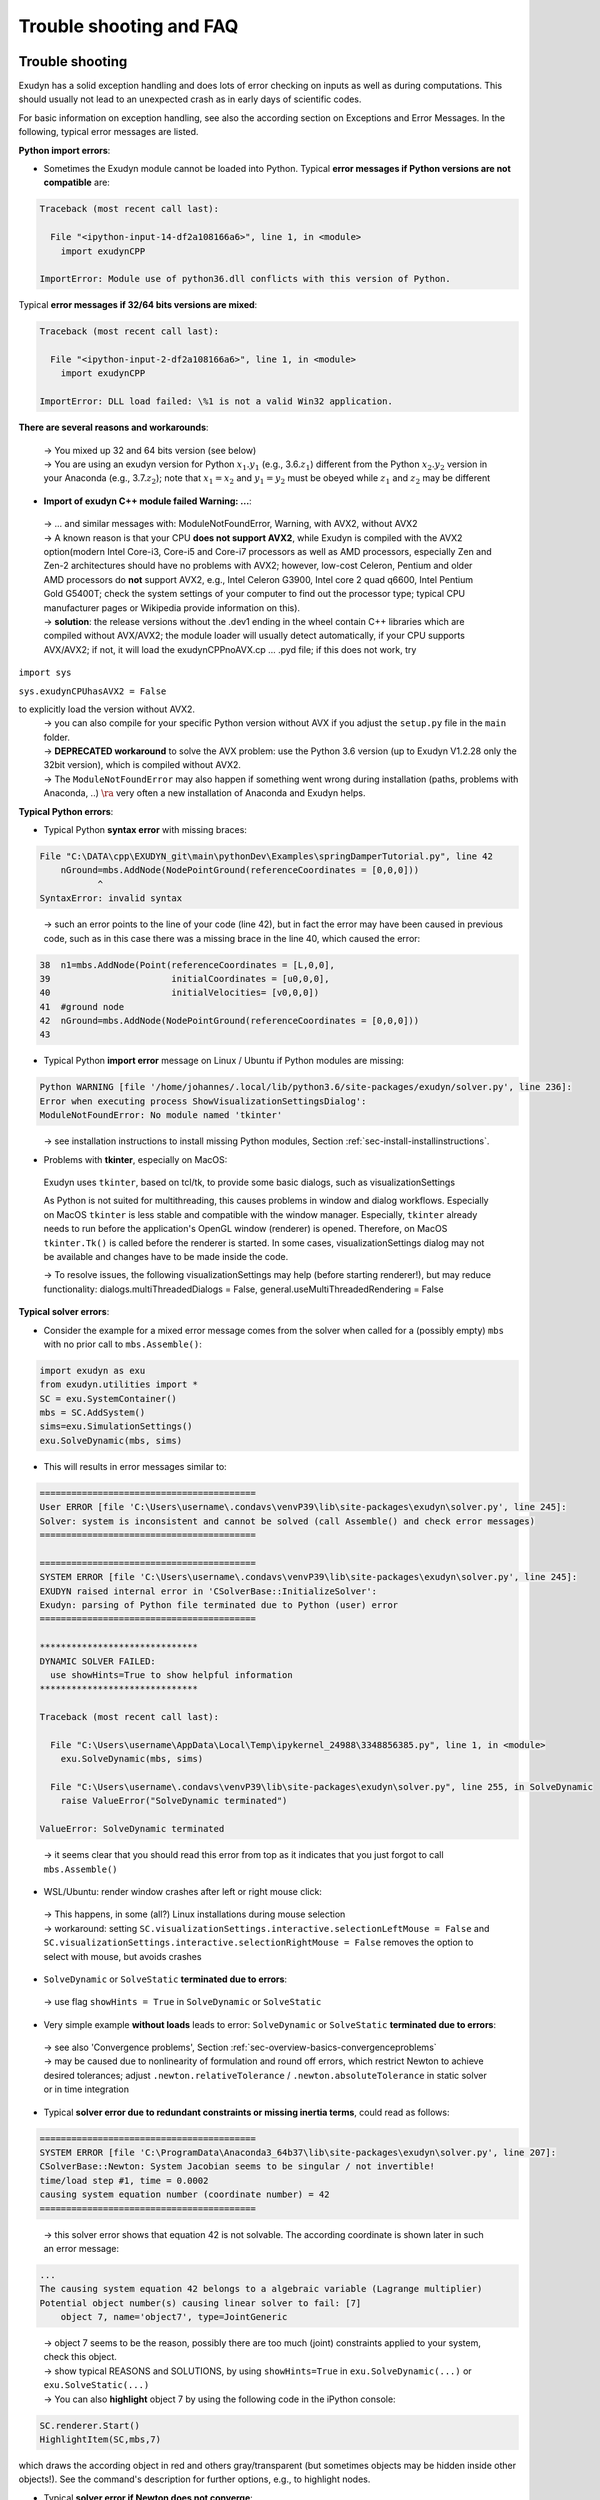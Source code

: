 .. _sec-install-troubleshootingfaq:


Trouble shooting and FAQ
========================



Trouble shooting
----------------

Exudyn has a solid exception handling and does lots of error checking on
inputs as well as during computations. This should usually not lead to an
unexpected crash as in early days of scientific codes.

For basic information on exception handling, see also the according section on
Exceptions and Error Messages. In the following, typical error messages are listed. 

\ **Python import errors**\ :

+  Sometimes the Exudyn module cannot be loaded into Python. Typical \ **error messages if Python versions are not compatible**\  are: 



.. code-block:: 

  Traceback (most recent call last):

    File "<ipython-input-14-df2a108166a6>", line 1, in <module>
      import exudynCPP

  ImportError: Module use of python36.dll conflicts with this version of Python.


Typical \ **error messages if 32/64 bits versions are mixed**\ :


.. code-block:: 

  Traceback (most recent call last):
  
    File "<ipython-input-2-df2a108166a6>", line 1, in <module>
      import exudynCPP

  ImportError: DLL load failed: \%1 is not a valid Win32 application.


\ **There are several reasons and workarounds**\ :

  |  →  You mixed up 32 and 64 bits version (see below) 
  |  →  You are using an exudyn version for Python \ :math:`x_1.y_1`\  (e.g., 3.6.\ :math:`z_1`\ ) different from the Python \ :math:`x_2.y_2`\  version in your Anaconda (e.g., 3.7.\ :math:`z_2`\ ); note that \ :math:`x_1=x_2`\  and \ :math:`y_1=y_2`\  must be obeyed while \ :math:`z_1`\  and \ :math:`z_2`\  may be different

+  \ **Import of exudyn C++ module failed Warning: ...**\ :

  |  →  ... and similar messages with: ModuleNotFoundError, Warning, with AVX2, without AVX2
  |  →  A known reason is that your CPU \ **does not support AVX2**\ , while Exudyn is compiled with the AVX2 option\ (modern Intel Core-i3, Core-i5 and Core-i7 processors as well as AMD processors, especially Zen and Zen-2 architectures should have no problems with AVX2; however, low-cost Celeron, Pentium and older AMD processors do \ **not**\  support AVX2, e.g.,  Intel Celeron G3900, Intel core 2 quad q6600, Intel Pentium Gold G5400T; check the system settings of your computer to find out the processor type; typical CPU manufacturer pages or Wikipedia provide information on this).
  |  →  \ **solution**\ : the release versions without the .dev1 ending in the wheel contain C++ libraries which are compiled without AVX/AVX2; the module loader will usually detect automatically, if your CPU supports AVX/AVX2; if not, it will load the exudynCPPnoAVX.cp ... .pyd file; if this does not work, try

\ ``import sys``\ 

\ ``sys.exudynCPUhasAVX2 = False``\ 

to explicitly load the version without AVX2.
  |  →  you can also compile for your specific Python version without AVX if you adjust the \ ``setup.py``\  file in the \ ``main``\  folder.
  |  →  \ **DEPRECATED workaround**\  to solve the AVX problem: use the Python 3.6 version (up to Exudyn V1.2.28 only the 32bit version), which is compiled without AVX2.
  |  →  The \ ``ModuleNotFoundError``\  may also happen if something went wrong during installation (paths, problems with Anaconda, ..) \ :math:`\ra`\  very often a new installation of Anaconda and Exudyn helps.


\ **Typical Python errors**\ :

+  Typical Python \ **syntax error**\  with missing braces:


.. code-block:: 

  File "C:\DATA\cpp\EXUDYN_git\main\pythonDev\Examples\springDamperTutorial.py", line 42
      nGround=mbs.AddNode(NodePointGround(referenceCoordinates = [0,0,0]))
             ^
  SyntaxError: invalid syntax


\ 
  |  →  such an error points to the line of your code (line 42), but in fact the error may have been caused in previous code, such as in this case there was a missing brace in the line 40, which caused the error:

.. code-block:: python

  38  n1=mbs.AddNode(Point(referenceCoordinates = [L,0,0],
  39                       initialCoordinates = [u0,0,0],
  40                       initialVelocities= [v0,0,0])
  41  #ground node
  42  nGround=mbs.AddNode(NodePointGround(referenceCoordinates = [0,0,0]))
  43  


+  Typical Python \ **import error**\  message on Linux / Ubuntu if Python modules are missing:


.. code-block:: 

  Python WARNING [file '/home/johannes/.local/lib/python3.6/site-packages/exudyn/solver.py', line 236]: 
  Error when executing process ShowVisualizationSettingsDialog':
  ModuleNotFoundError: No module named 'tkinter'


\ 
  |  →  see installation instructions to install missing Python modules, Section :ref:`sec-install-installinstructions`\ .

+  Problems with \ **tkinter**\ , especially on MacOS:

  Exudyn uses \ ``tkinter``\ , based on tcl/tk, to provide some basic dialogs, such as visualizationSettings

  As Python is not suited for multithreading, this causes problems in window and dialog workflows. Especially on MacOS
  \ ``tkinter``\  is less stable and compatible with the window manager. Especially, \ ``tkinter``\  already needs to run
  before the application's OpenGL window (renderer) is opened. Therefore, on MacOS \ ``tkinter.Tk()``\  is called before the 
  renderer is started.
  In some cases, visualizationSettings dialog may not be available and changes have to be made inside the code.
  
  |  →  To resolve issues, the following visualizationSettings may help (before starting renderer!), but may reduce functionality: 
     dialogs.multiThreadedDialogs = False, general.useMultiThreadedRendering = False
 



\ **Typical solver errors**\ :

+  Consider the  example for a mixed error message comes from the solver when called for a (possibly empty) \ ``mbs``\  with no prior call to \ ``mbs.Assemble()``\ :


.. code-block:: 

  import exudyn as exu
  from exudyn.utilities import *
  SC = exu.SystemContainer()
  mbs = SC.AddSystem()
  sims=exu.SimulationSettings()
  exu.SolveDynamic(mbs, sims)


+  This will results in error messages similar to:

.. code-block:: 

  =========================================
  User ERROR [file 'C:\Users\username\.condavs\venvP39\lib\site-packages\exudyn\solver.py', line 245]: 
  Solver: system is inconsistent and cannot be solved (call Assemble() and check error messages)
  =========================================

  =========================================
  SYSTEM ERROR [file 'C:\Users\username\.condavs\venvP39\lib\site-packages\exudyn\solver.py', line 245]: 
  EXUDYN raised internal error in 'CSolverBase::InitializeSolver':
  Exudyn: parsing of Python file terminated due to Python (user) error
  =========================================

  ******************************
  DYNAMIC SOLVER FAILED:
    use showHints=True to show helpful information
  ******************************
   
  Traceback (most recent call last):

    File "C:\Users\username\AppData\Local\Temp\ipykernel_24988\3348856385.py", line 1, in <module>
      exu.SolveDynamic(mbs, sims)

    File "C:\Users\username\.condavs\venvP39\lib\site-packages\exudyn\solver.py", line 255, in SolveDynamic
      raise ValueError("SolveDynamic terminated")

  ValueError: SolveDynamic terminated


\ 

  |  →  it seems clear that you should read this error from top as it indicates that you just forgot to call \ ``mbs.Assemble()``\ 

+  WSL/Ubuntu: render window crashes after left or right mouse click:

  |  →  This happens, in some (all?) Linux installations during mouse selection
  |  →  workaround: setting \ ``SC.visualizationSettings.interactive.selectionLeftMouse = False``\  and \ ``SC.visualizationSettings.interactive.selectionRightMouse = False``\  removes the option to select with mouse, but avoids crashes

+  \ ``SolveDynamic``\  or \ ``SolveStatic``\  \ **terminated due to errors**\ :

  |  →  use flag \ ``showHints = True``\  in \ ``SolveDynamic``\  or \ ``SolveStatic``\ 

+  Very simple example \ **without loads**\  leads to error: \ ``SolveDynamic``\  or \ ``SolveStatic``\  \ **terminated due to errors**\ :

  |  →  see also 'Convergence problems', Section :ref:`sec-overview-basics-convergenceproblems`\ 
  |  →  may be caused due to nonlinearity of formulation and round off errors, which restrict Newton to achieve desired tolerances; adjust  \ ``.newton.relativeTolerance``\  / \ ``.newton.absoluteTolerance``\  in static solver or in time integration

+  Typical \ **solver error due to redundant constraints or missing inertia terms**\ , could read as follows:

.. code-block:: 

  =========================================
  SYSTEM ERROR [file 'C:\ProgramData\Anaconda3_64b37\lib\site-packages\exudyn\solver.py', line 207]: 
  CSolverBase::Newton: System Jacobian seems to be singular / not invertible!
  time/load step #1, time = 0.0002
  causing system equation number (coordinate number) = 42
  =========================================


\ 

  |  →  this solver error shows that equation 42 is not solvable. The according coordinate is shown later in such an error message:


.. code-block:: 

  ...
  The causing system equation 42 belongs to a algebraic variable (Lagrange multiplier)
  Potential object number(s) causing linear solver to fail: [7]
      object 7, name='object7', type=JointGeneric


\ 

  |  →  object 7 seems to be the reason, possibly there are too much (joint) constraints applied to your system, check this object.
  |  →  show typical REASONS and SOLUTIONS, by using \ ``showHints=True``\  in \ ``exu.SolveDynamic(...)``\  or \ ``exu.SolveStatic(...)``\ 
  |  →  You can also \ **highlight**\  object 7 by using the following code in the iPython console:


.. code-block:: python

  SC.renderer.Start()
  HighlightItem(SC,mbs,7)


which draws the according object in red and others gray/transparent (but sometimes objects may be hidden inside other objects!). See the command's description for further options, e.g., to highlight nodes.


+  Typical \ **solver error if Newton does not converge**\ :


.. code-block:: 

  +++++++++++++++++++++++++++++++
  EXUDYN V1.0.200 solver: implicit second order time integration
    Newton (time/load step #1): convergence failed after 25 iterations; relative error = 0.079958, time = 2
    Newton (time/load step #1): convergence failed after 25 iterations; relative error = 0.0707764, time = 1
    Newton (time/load step #1): convergence failed after 25 iterations; relative error = 0.0185745, time = 0.5
    Newton (time/load step #2): convergence failed after 25 iterations; relative error = 0.332953, time = 0.5
    Newton (time/load step #2): convergence failed after 25 iterations; relative error = 0.0783815, time = 0.375
    Newton (time/load step #2): convergence failed after 25 iterations; relative error = 0.0879718, time = 0.3125
    Newton (time/load step #2): convergence failed after 25 iterations; relative error = 2.84704e-06, time = 0.28125
    Newton (time/load step #3): convergence failed after 25 iterations; relative error = 1.9894e-07, time = 0.28125
  STEP348, t = 20 sec, timeToGo = 0 sec, Nit/step = 7.00575
  solver finished after 0.258349 seconds.


\ 

  |  →  this solver error is caused, because the nonlinear system cannot be solved using Newton's method.
  |  →  the static or dynamic solver by default tries to reduce step size to overcome this problem, but may fail finally (at minimum step size).
  |  →  possible reasons are: too large time steps (reduce step size by using more steps/second), inappropriate initial conditions, or inappropriate joints or constraints (remove joints to see if they are the reason), usually within a singular configuration. Sometimes a system may be just unsolvable in the way you set it up.
  |  →  see also 'Convergence problems', Section :ref:`sec-overview-basics-convergenceproblems`\ 

+  Typical solver error if (e.g., syntax) \ **error in user function**\  (output may be very long, \ **read always message on top!**\ ):

.. code-block:: 

  =========================================
  SYSTEM ERROR [file 'C:\ProgramData\Anaconda3_64b37\lib\site-packages\exudyn\solver.py', line 214]: 
  Error in Python USER FUNCTION 'LoadCoordinate::loadVectorUserFunction' (referred line number my be wrong!):
  NameError: name 'sin' is not defined

  At:
    C:\DATA\cpp\DocumentationAndInformation\tests\springDamperUserFunctionTest.py(48): Sweep
    C:\DATA\cpp\DocumentationAndInformation\tests\springDamperUserFunctionTest.py(54): userLoad
    C:\ProgramData\Anaconda3_64b37\lib\site-packages\exudyn\solver.py(214): SolveDynamic
    C:\DATA\cpp\DocumentationAndInformation\tests\springDamperUserFunctionTest.py(106): <module>
    C:\ProgramData\Anaconda3_64b37\lib\site-packages\spyder_kernels\customize\spydercustomize.py(377): exec_code
    C:\ProgramData\Anaconda3_64b37\lib\site-packages\spyder_kernels\customize\spydercustomize.py(476): runfile
    <ipython-input-14-323569bebfb4>(1): <module>
    C:\ProgramData\Anaconda3_64b37\lib\site-packages\IPython\core\interactiveshell.py(3331): run_code
  ...
  ...
  ; check your Python code!
  =========================================

  Solver stopped! use showHints=True to show helpful information


\ 

  |  →  this indicates an error in the user function \ ``LoadCoordinate::loadVectorUserFunction``\ , because \ ``sin``\  function has not been defined (must be imported, e.g., from \ ``math``\ ). It indicates that the error occurred in line 48 in \ ``springDamperUserFunctionTest.py``\  within function \ ``Sweep``\ , which has been called from function \ ``userLoad``\ , etc.

 

FAQ
---

\ **Some frequently asked questions**\ :

+  When \ **importing**\  Exudyn in Python (windows) I get an error 

  |  →  see trouble shooting instructions above!

+  I do not understand the \ **Python errors**\  -- how can I find the reason of the error or crash?

  |  →  Read trouble shooting section above! 
  |  →  First, you should read all error messages and warnings: from the very first to the last message. Very often, there is a definite line number which shows the error. Note, that if you are executing a string (or module) as a Python code, the line numbers refer to the local line number inside the script or module.
  |  →  If everything fails, try to execute only part of the code to find out where the first error occurs. By omiting parts of the code, you should find the according source of the error.
  |  →  If you think, it is a bug: send an email with a representative code snippet, version, etc. to \ `` reply.exudyn@gmail.com``\ 

+  Spyder \ **console hangs**\  up, does not show error messages, ...:

  |  →  very often a new start of Spyder helps; most times, it is sufficient to restart the kernel or to just press the 'x' in your IPython console, which closes the current session and restarts the kernel (this is much faster than restarting Spyder)
  |  →  restarting the IPython console also brings back all error messages

+  Where do I find the \ **'.exe' file**\ ?

  |  →  Exudyn is only available via the Python interface as a module '\ ``exudyn``\ ', the C++ code being inside of \ ``exudynCPP.pyd``\ , which is located in the exudyn folder where you installed the package. This means that you need to \ **run Python**\  (best: Spyder) and import the Exudyn module.

+  I get the error message 'check potential mixing of different (object, node, marker, ...) indices', what does it mean?

  |  →  probably you used wrong item indexes, see beginning of command interface in Section :ref:`sec-pcpp-command-interface`\ . 
  |  →  E.g., an object number \ ``oNum = mbs.AddObject(...)``\  is used at a place where a \ ``NodeIndex``\  is expected, e.g., \ ``mbs.AddObject(MassPoint(nodeNumber=oNum, ...))``\ 
  |  →  Usually, this is an ERROR in your code, it does not make sense to mix up these indexes!
  |  →  In the exceptional case, that you want to convert numbers, see beginning of Section :ref:`sec-pcpp-command-interface`\ .

+  Why does \ **type auto completion**\  / intellisense not work for mbs (MainSystem)?

  |  →  in earlier versions of Exudyn type completion did not work properly for more complex structures
  |  →  since version 1.6.103 type completion works for most functions\, types and structures: tested in Spyder 5.2.2 and Visual Studio Code 1.78.1); with an added stub file (.pyi) the standard type completion fetches information about structures or functions; this even works for example with \ ``SC.visualizationSettings.bodies.kinematicTree.showJointFrames``\ . If you still have problems, try to restart your environment / computer or switch to a different version, and create an issue on GitHub.

+  How to add graphics?

  |  →  Graphics (lines, text, 3D triangular / \ :ref:`STL <STL>`\  mesh) can be added to all BodyGraphicsData items in objects. Graphics objects which are fixed with the background can be attached to a ObjectGround object. Moving objects must be attached to the BodyGraphicsData of a moving body. Other moving bodies can be realized, e.g., by adding a ObjectGround and changing its reference with time. Furthermore, ObjectGround allows to add fully user defined graphics.

+  In \ ``GenerateStraightLineANCFCable2D``\  

  |  →  coordinate constraints can be used to constrain position and rotation, e.g., \ ``fixedConstraintsNode0 = [1,1,0,1]``\  for a beam aligned along the global x-axis; 
  |  →  this \ **does not work**\  for beams with arbitrary rotation in reference configuration, e.g., 45°. Use a GenericJoint with a rotationMarker instead.

+  What is the difference between MarkerBodyPosition and MarkerBodyRigid?

  |  →  Position markers (and nodes) do not have information on the orientation (rotation). For that reason, there is a difference between position based and rigid-body based markers. In case of a rigid body attached to ground with a SpringDamper, you can use both, MarkerBodyPosition or MarkerBodyRigid, markers. For a prismatic joint, you will need a MarkerBodyRigid.

+  I get an error in \ ``exu.SolveDynamic(mbs, ...)``\  OR in \ ``exu.SolveStatic(mbs, ...)``\  but no further information -- how can I solve it?

  |  →  Typical \ **time integration errors**\  may look like:

.. code-block:: 

  File "C:/DATA/cpp/EXUDYN_git/main/pythonDev/...<file name>", line XXX, in <module>
  solver.SolveSystem(...)
  SystemError: <built-in method SolveSystem of PyCapsule object at 0x0CC63590> returned a result with an error set


  |  →  The pre-checks, which are performed to enable a crash-free simulation are insufficient for your model
  |  →  As a first try, \ **restart the IPython console**\  in order to get all error messages, which may be blocked due to a previous run of Exudyn.
  |  →  Very likely, you are using Python user functions inside Exudyn: They lead to an internal Python error, which is not always catched by Exudyn; e.g., a load user function UFload(mbs,~t,~load), which tries to access component load[3] of a load vector with 3 components will fail internally;
  |  →  Use the print(...) command in Python at many places to find a possible error in user functions (e.g., put \ ``print("Start user function XYZ")``\  at the beginning of every user function; test user functions from iPython console
  |  →  It is also possible, that you are using inconsistent data, which leads to the crash. In that case, you should try to change your model: omit parts and find out which part is causing your error
  |  →  see also \ **I do not understand the Python errors -- how can I find the cause?**\ 


+  Why can't I get the focus of the simulation window on startup (render window hidden)?

  |  →  Starting Exudyn out of Spyder might not bring the simulation window to front, because of specific settings in Spyder(version 3.2.8), e.g., Tools\ :math:`\ra`\ Preferences\ :math:`\ra`\ Editor\ :math:`\ra`\ Advanced settings: uncheck 'Maintain focus in the Editor after running cells or selections'; Alternatively, set \ ``SC.visualizationSettings.window.alwaysOnTop=True``\  \ **before**\  starting the renderer with \ ``SC.renderer.Start()``\ 




